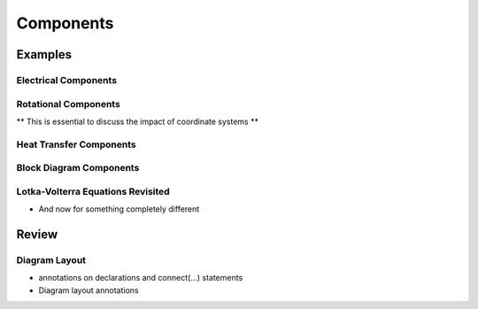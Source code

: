 .. _components:

Components
**********

Examples
========

.. _electrical-components:

Electrical Components
---------------------

.. _heat-transfer-components:

Rotational Components
---------------------

** This is essential to discuss the impact of coordinate systems **

Heat Transfer Components
------------------------

.. _block-components:

Block Diagram Components
------------------------

.. _population-components:

Lotka-Volterra Equations Revisited
----------------------------------

* And now for something completely different

Review
======

Diagram Layout
--------------

* annotations on declarations and connect(...) statements

* Diagram layout annotations

